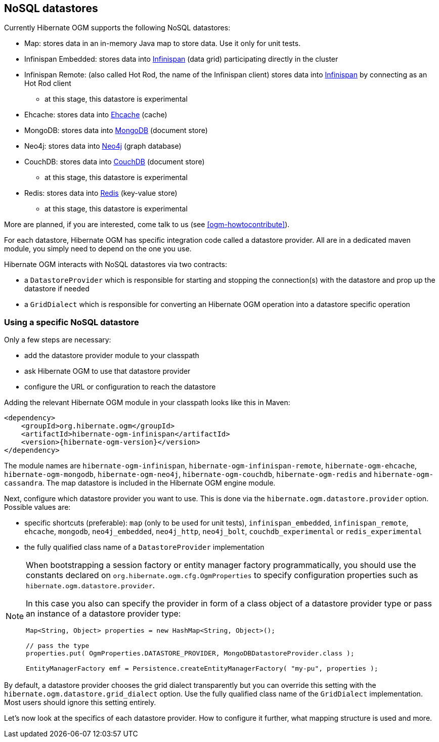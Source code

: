[[ogm-datastore-providers]]

== NoSQL datastores

Currently Hibernate OGM supports the following NoSQL datastores:

* Map: stores data in an in-memory Java map to store data.
  Use it only for unit tests.
* Infinispan Embedded: stores data into http://infinispan.org/[Infinispan] (data grid) participating directly in the cluster
* Infinispan Remote: (also called Hot Rod, the name of the Infinispan client) stores data into http://infinispan.org/[Infinispan] by connecting as an Hot Rod client
  - at this stage, this datastore is experimental
* Ehcache: stores data into http://ehcache.org/[Ehcache] (cache)
* MongoDB: stores data into http://www.mongodb.org/[MongoDB] (document store)
* Neo4j: stores data into http://www.neo4j.org/[Neo4j] (graph database)
* CouchDB: stores data into https://couchdb.apache.org/[CouchDB] (document store)
  - at this stage, this datastore is experimental
* Redis: stores data into http://redis.io/[Redis] (key-value store)
  - at this stage, this datastore is experimental

More are planned, if you are interested,
come talk to us (see <<ogm-howtocontribute>>).

For each datastore, Hibernate OGM has specific integration code called a datastore provider.
All are in a dedicated maven module, you simply need to depend on the one you use.

Hibernate OGM interacts with NoSQL datastores via two contracts:

* a `DatastoreProvider` which is responsible for
  starting and stopping the connection(s) with the datastore
  and prop up the datastore if needed
* a `GridDialect` which is responsible for
  converting an Hibernate OGM operation into a datastore specific operation

=== Using a specific NoSQL datastore

Only a few steps are necessary:

* add the datastore provider module to your classpath
* ask Hibernate OGM to use that datastore provider
* configure the URL or configuration to reach the datastore

Adding the relevant Hibernate OGM module in your classpath looks like this in Maven:

[source, XML]
[subs="verbatim,attributes"]
----
<dependency>
    <groupId>org.hibernate.ogm</groupId>
    <artifactId>hibernate-ogm-infinispan</artifactId>
    <version>{hibernate-ogm-version}</version>
</dependency>
----

The module names are
`hibernate-ogm-infinispan`, `hibernate-ogm-infinispan-remote`, `hibernate-ogm-ehcache`,
`hibernate-ogm-mongodb`, `hibernate-ogm-neo4j`, `hibernate-ogm-couchdb`, `hibernate-ogm-redis`
and `hibernate-ogm-cassandra`.
The map datastore is included in the Hibernate OGM engine module.

Next, configure which datastore provider you want to use.
This is done via the `hibernate.ogm.datastore.provider` option.
Possible values are:

* specific shortcuts (preferable): `map` (only to be used for unit tests),
  `infinispan_embedded`, `infinispan_remote`, `ehcache`, `mongodb`, `neo4j_embedded`,
  `neo4j_http`, `neo4j_bolt`, `couchdb_experimental` or `redis_experimental`
* the fully qualified class name of a [classname]`DatastoreProvider` implementation

[NOTE]
====
When bootstrapping a session factory or entity manager factory programmatically,
you should use the constants declared on `org.hibernate.ogm.cfg.OgmProperties` to specify configuration properties
such as `hibernate.ogm.datastore.provider`.

In this case you also can specify the provider in form of a class object of a datastore provider type
or pass an instance of a datastore provider type:

[source, JAVA]
----
Map<String, Object> properties = new HashMap<String, Object>();

// pass the type
properties.put( OgmProperties.DATASTORE_PROVIDER, MongoDBDatastoreProvider.class );

EntityManagerFactory emf = Persistence.createEntityManagerFactory( "my-pu", properties );
----

====


By default, a datastore provider chooses the grid dialect transparently
but you can override this setting with the `hibernate.ogm.datastore.grid_dialect` option.
Use the fully qualified class name of the [classname]`GridDialect` implementation.
Most users should ignore this setting entirely.

Let's now look at the specifics of each datastore provider.
How to configure it further, what mapping structure is used and more.
